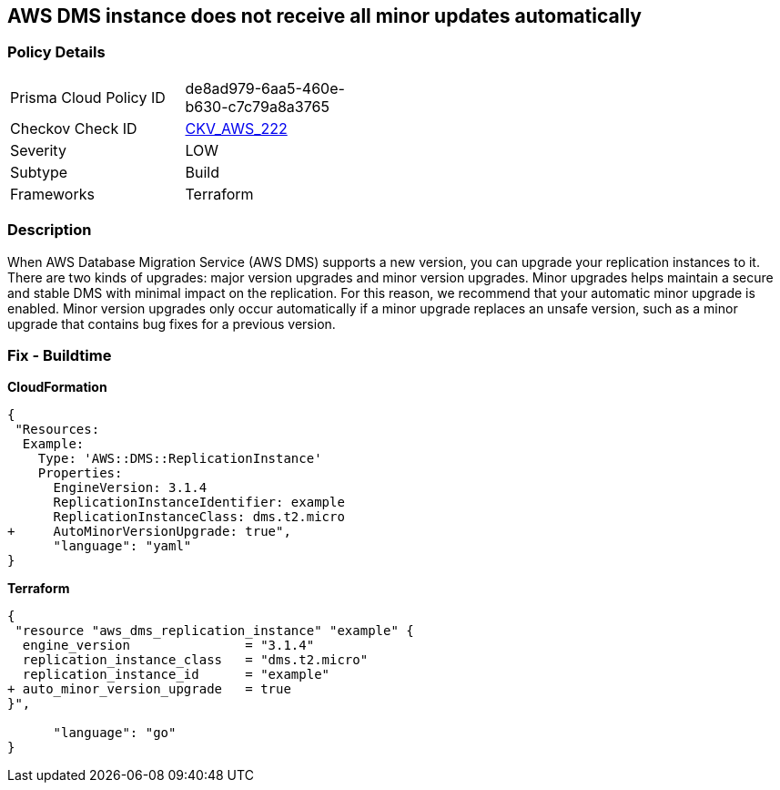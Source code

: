 == AWS DMS instance does not receive all minor updates automatically


=== Policy Details 

[width=45%]
[cols="1,1"]
|=== 
|Prisma Cloud Policy ID 
| de8ad979-6aa5-460e-b630-c7c79a8a3765

|Checkov Check ID 
| https://github.com/bridgecrewio/checkov/tree/master/checkov/terraform/checks/resource/aws/DMSReplicationInstanceMinorUpgrade.py[CKV_AWS_222]

|Severity
|LOW

|Subtype
|Build

|Frameworks
|Terraform

|=== 



=== Description 


When AWS Database Migration Service (AWS DMS) supports a new version, you can upgrade your replication instances to it.
There are two kinds of upgrades: major version upgrades and minor version upgrades.
Minor upgrades helps maintain a secure and stable DMS with minimal impact on the replication.
For this reason, we recommend that your automatic minor upgrade is enabled.
Minor version upgrades only occur automatically if a minor upgrade replaces an unsafe version, such as a minor upgrade that contains bug fixes for a previous version.

////
=== Fix - Runtime


CLI Command




[source,shell]
----
{
 "aws dms modify-replication-instance \\
--region ${region} \\
--replication-instance-arn ${resource_arn} \\
--auto-minor-version-upgrade \\
--apply-immediately",
}
----
----
////

=== Fix - Buildtime


*CloudFormation* 




[source,yaml]
----
{
 "Resources:
  Example:
    Type: 'AWS::DMS::ReplicationInstance'
    Properties:
      EngineVersion: 3.1.4
      ReplicationInstanceIdentifier: example
      ReplicationInstanceClass: dms.t2.micro
+     AutoMinorVersionUpgrade: true",
      "language": "yaml"
}
----


*Terraform* 




[source,go]
----
{
 "resource "aws_dms_replication_instance" "example" {
  engine_version               = "3.1.4"
  replication_instance_class   = "dms.t2.micro"
  replication_instance_id      = "example"
+ auto_minor_version_upgrade   = true
}",

      "language": "go"
}
----
